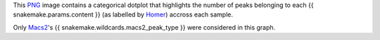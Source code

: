 This PNG_ image contains a categorical dotplot that highlights 
the number of peaks belonging to each {{ snakemake.params.content }} 
(as labelled by Homer_) accross each sample.

Only Macs2_'s {{ snakemake.wildcards.macs2_peak_type }} were 
considered in this graph.


.. _PNG: https://en.wikipedia.org/wiki/PNG
.. _Homer: https://snakemake-wrappers.readthedocs.io/en/v5.5.0/wrappers/homer/annotatePeaks.html
.. _Macs2: https://snakemake-wrappers.readthedocs.io/en/v5.5.0/wrappers/macs2/callpeak.html
